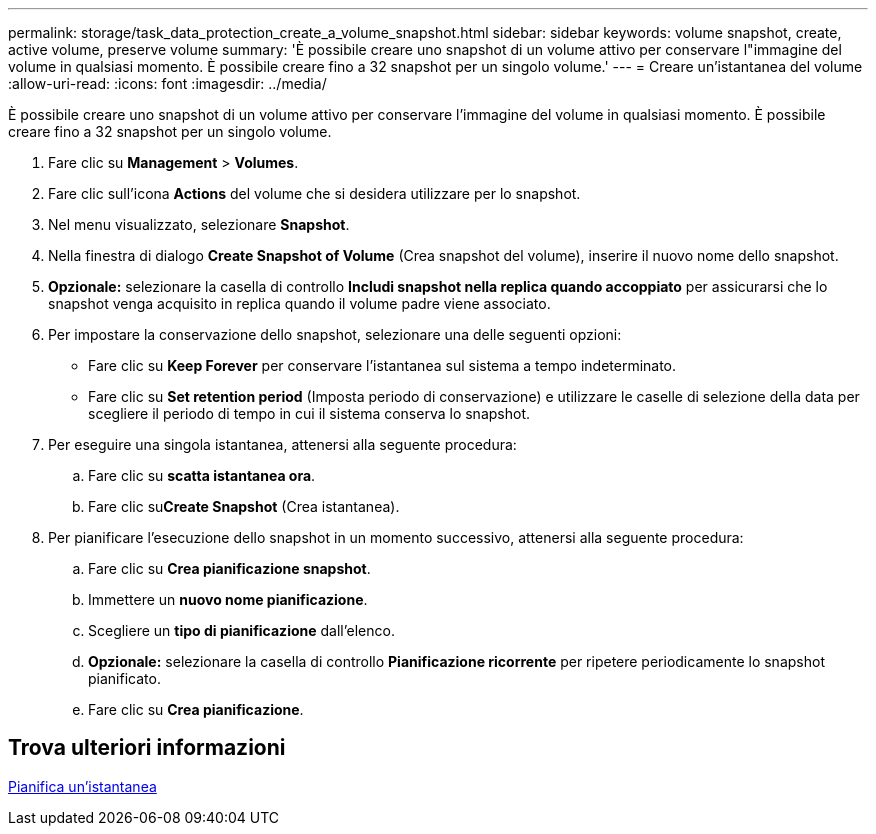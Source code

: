 ---
permalink: storage/task_data_protection_create_a_volume_snapshot.html 
sidebar: sidebar 
keywords: volume snapshot, create, active volume, preserve volume 
summary: 'È possibile creare uno snapshot di un volume attivo per conservare l"immagine del volume in qualsiasi momento. È possibile creare fino a 32 snapshot per un singolo volume.' 
---
= Creare un'istantanea del volume
:allow-uri-read: 
:icons: font
:imagesdir: ../media/


[role="lead"]
È possibile creare uno snapshot di un volume attivo per conservare l'immagine del volume in qualsiasi momento. È possibile creare fino a 32 snapshot per un singolo volume.

. Fare clic su *Management* > *Volumes*.
. Fare clic sull'icona *Actions* del volume che si desidera utilizzare per lo snapshot.
. Nel menu visualizzato, selezionare *Snapshot*.
. Nella finestra di dialogo *Create Snapshot of Volume* (Crea snapshot del volume), inserire il nuovo nome dello snapshot.
. *Opzionale:* selezionare la casella di controllo *Includi snapshot nella replica quando accoppiato* per assicurarsi che lo snapshot venga acquisito in replica quando il volume padre viene associato.
. Per impostare la conservazione dello snapshot, selezionare una delle seguenti opzioni:
+
** Fare clic su *Keep Forever* per conservare l'istantanea sul sistema a tempo indeterminato.
** Fare clic su *Set retention period* (Imposta periodo di conservazione) e utilizzare le caselle di selezione della data per scegliere il periodo di tempo in cui il sistema conserva lo snapshot.


. Per eseguire una singola istantanea, attenersi alla seguente procedura:
+
.. Fare clic su *scatta istantanea ora*.
.. Fare clic su**Create Snapshot** (Crea istantanea).


. Per pianificare l'esecuzione dello snapshot in un momento successivo, attenersi alla seguente procedura:
+
.. Fare clic su *Crea pianificazione snapshot*.
.. Immettere un *nuovo nome pianificazione*.
.. Scegliere un *tipo di pianificazione* dall'elenco.
.. *Opzionale:* selezionare la casella di controllo *Pianificazione ricorrente* per ripetere periodicamente lo snapshot pianificato.
.. Fare clic su *Crea pianificazione*.






== Trova ulteriori informazioni

xref:task_data_protection_schedule_a_snapshot_task.adoc[Pianifica un'istantanea]
